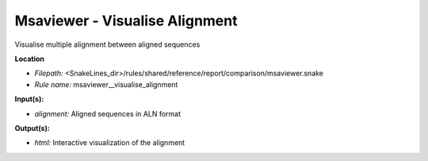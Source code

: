 Msaviewer - Visualise Alignment
-----------------------------------

Visualise multiple alignment between aligned sequences

**Location**

- *Filepath:* <SnakeLines_dir>/rules/shared/reference/report/comparison/msaviewer.snake
- *Rule name:* msaviewer__visualise_alignment

**Input(s):**

- *alignment:* Aligned sequences in ALN format

**Output(s):**

- *html:* Interactive visualization of the alignment

